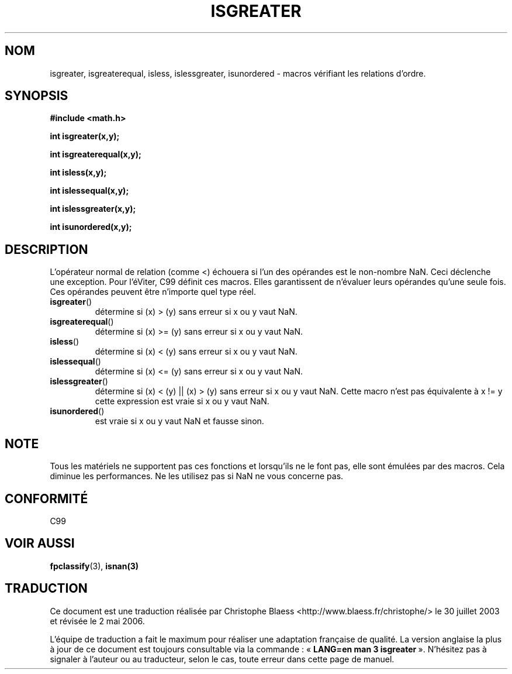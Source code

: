.\" Copyright 2002 Walter Harms (walter.harms@informatik.uni-oldenburg.de)
.\" Distributed under GPL
.\" 2002-07-27 Walter Harms
.\" this was done with the help of the glibc manual
.\"
.\" Traduction Christophe Blaess <ccb@club-internet.fr>
.\" 30/07/2003 LDP-1.58
.\" Màj 01/05/2006 LDP-1.67.1
.\"
.TH ISGREATER 3 "27 juillet 2002" LDP "Manuel du programmeur Linux"
.SH NOM
isgreater, isgreaterequal, isless, islessgreater, isunordered \- macros vérifiant les relations d'ordre.
.SH SYNOPSIS
.nf
.B #include <math.h>
.sp
.BI "int isgreater(x,y);
.sp
.BI "int isgreaterequal(x,y);
.sp
.BI "int isless(x,y);
.sp
.BI "int islessequal(x,y);
.sp
.BI "int islessgreater(x,y);
.sp
.BI "int isunordered(x,y);
.fi
.SH DESCRIPTION
L'opérateur normal de relation (comme <) échouera si l'un des opérandes
est le non-nombre NaN. Ceci déclenche une exception. Pour l'éViter, C99
définit ces macros. Elles garantissent de n'évaluer leurs opérandes qu'une
seule fois. Ces opérandes peuvent être n'importe quel type réel.
.TP
.BR isgreater ()
détermine si (x) > (y) sans erreur si x ou y vaut NaN.
.TP
.BR isgreaterequal ()
détermine si (x) >= (y) sans erreur si x ou y vaut NaN.
.TP
.BR isless ()
détermine si (x) < (y) sans erreur si x ou y vaut NaN.
.TP
.BR islessequal ()
détermine si (x) <= (y) sans erreur si x ou y vaut NaN.
.TP
.BR islessgreater ()
détermine si (x) < (y) || (x) > (y) sans erreur si x ou y vaut NaN.
Cette macro n'est pas équivalente à x != y cette expression est vraie
si x ou y vaut NaN.
.TP
.BR isunordered ()
est vraie si x ou y vaut NaN et fausse sinon.
.SH NOTE
Tous les matériels ne supportent pas ces fonctions et lorsqu'ils ne le
font pas, elle sont émulées par des macros. Cela diminue les performances.
Ne les utilisez pas si NaN ne vous concerne pas.
.SH "CONFORMITÉ"
C99
.SH "VOIR AUSSI"
.BR fpclassify (3),
.BR isnan(3)
.SH TRADUCTION
.PP
Ce document est une traduction réalisée par Christophe Blaess
<http://www.blaess.fr/christophe/> le 30\ juillet\ 2003
et révisée le 2\ mai\ 2006.
.PP
L'équipe de traduction a fait le maximum pour réaliser une adaptation
française de qualité. La version anglaise la plus à jour de ce document est
toujours consultable via la commande\ : «\ \fBLANG=en\ man\ 3\ isgreater\fR\ ».
N'hésitez pas à signaler à l'auteur ou au traducteur, selon le cas, toute
erreur dans cette page de manuel.

